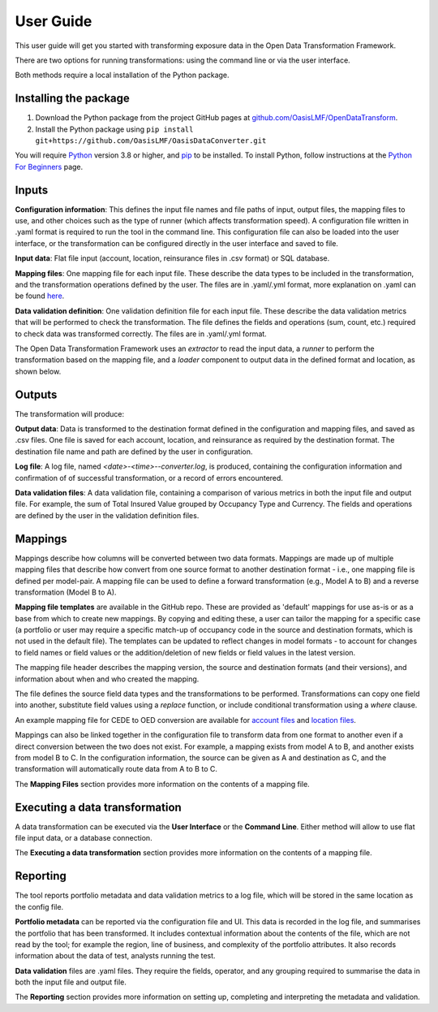 User Guide
================
This user guide will get you started with transforming exposure data in the Open Data Transformation Framework. 

There are two options for running transformations: using the command line or via the user interface. 

Both methods require a local installation of the Python package. 


Installing the package
-------------------------
1. Download the Python package from the project GitHub pages at `github.com/OasisLMF/OpenDataTransform <https://github.com/OasisLMF/OpenDataTransform/>`_. 

2. Install the Python package using ``pip install git+https://github.com/OasisLMF/OasisDataConverter.git``

You will require `Python <https://www.python.org/>`_ version 3.8 or higher, and `pip <https://pypi.org/project/pip/>`_ to be installed. To install Python, follow instructions at the `Python For Beginners <https://www.python.org/about/gettingstarted/>`_ page.


Inputs
-----------
**Configuration information**: This defines the input file names and file paths of input, output files, the mapping files to use, and other choices such as the type of runner (which affects transformation speed). A configuration file written in .yaml format is required to run the tool in the command line. This configuration file can also be loaded into the user interface, or the transformation can be configured directly in the user interface and saved to file. 

**Input data**: Flat file input (account, location, reinsurance files in .csv format) or SQL database. 

**Mapping files**: One mapping file for each input file. These describe the data types to be included in the transformation, and the transformation operations defined by the user. The files are in 
.yaml/.yml format, more explanation on .yaml can be found `here <https://docs.fileformat.com/programming/yaml/>`_. 

**Data validation definition**: One validation definition file for each input file. These describe the data validation metrics that will be performed to check the transformation. The file defines the fields and operations (sum, count, etc.) required to check data was transformed correctly. The files are in .yaml/.yml format. 


The Open Data Transformation Framework uses an *extractor* to read the input data, a *runner* to perform the transformation based on the mapping file, and a *loader* component to output data in the defined format and location, as shown below.

.. image:: docs_img/ODTF_structure.png
  :width: 600
  :alt: Schema of the Open Data Transformation Framework structure



Outputs
-------------
The transformation will produce:

**Output data**: Data is transformed to the destination format defined in the configuration and mapping files, and saved as .csv files. One file is saved for each account, location, and reinsurance as required by the destination format. The destination file name and path are defined by the user in configuration. 

**Log file**: A log file, named *<date>-<time>--converter.log*, is produced, containing the configuration information and confirmation of of successful transformation, or a record of errors encountered. 

**Data validation files**: A data validation file, containing a comparison of various metrics in both the input file and output file. For example, the sum of Total Insured Value grouped by Occupancy Type and Currency. The fields and operations are defined by the user in the validation definition files. 



Mappings
-------------
Mappings describe how columns will be converted between two data formats. Mappings are made up of multiple mapping files that describe how convert from one source format to another destination format - i.e., one mapping file is defined per model-pair. A mapping file can be used to define a forward transformation (e.g., Model A to B) and a reverse transformation (Model B to A).

**Mapping file templates** are available in the GitHub repo. These are provided as 'default' mappings for use as-is or as a base from which to create new mappings. By copying and editing these, a user can tailor the mapping for a specific case (a portfolio or user may require a specific match-up of occupancy code in the source and destination formats, which is not used in the default file). The templates can be updated to reflect changes in model formats - to account for changes to field names or field values or the addition/deletion of new fields or field values in the latest version. 

The mapping file header describes the mapping version, the source and destination formats (and their versions), and information about when and who created the mapping. 

The file defines the source field data types and the transformations to be performed. Transformations can copy one field into another, substitute field values using a *replace* function, or include conditional transformation using a *where* clause.  

.. image:: docs_img/example_mapping_overview.png
  :width: 600
  :alt: An excerpt of an example mapping file

An example mapping file for CEDE to OED conversion are available for `account files <https://github.com/OasisLMF/OpenDataTransform/blob/master/examples/cede_test_v3/AIR-OED-ACC_v3.yml>`_ and `location files <https://github.com/OasisLMF/OpenDataTransform/blob/master/examples/cede_test_v3/AIR-OED-LOC_v3.yml>`_.

Mappings can also be linked together in the configuration file to transform data from one format to another even if a direct conversion between the two does not exist. For example, a mapping exists from model A to B, and another exists from model B to C. In the configuration information, the source can be given as A and destination as C, and the transformation will automatically route data from A to B to C.


The **Mapping Files** section provides more information on the contents of a mapping file.



Executing a data transformation
------------------------------------

A data transformation can be executed via the **User Interface** or the **Command Line**. Either method will allow to use flat file input data, or a database connection. 

The **Executing a data transformation** section provides more information on the contents of a mapping file.


Reporting
------------------
The tool reports portfolio metadata and data validation metrics to a log file, which will be stored in the same location as the config file.

**Portfolio metadata** can be reported via the configuration file and UI. This data is recorded in the log file, and summarises the portfolio that has been transformed. It includes contextual information about the contents of the file, which are not read by the tool; for example the region, line of business, and complexity of the portfolio attributes. It also records information about the data of test, analysts running the test.

**Data validation** files are .yaml files. They require the fields, operator, and any grouping required to summarise the data in both the input file and output file.

The **Reporting** section provides more information on setting up, completing and interpreting the metadata and validation.





